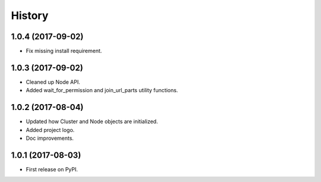 =======
History
=======

1.0.4 (2017-09-02)
------------------

* Fix missing install requirement.

1.0.3 (2017-09-02)
------------------

* Cleaned up Node API.
* Added wait_for_permission and join_url_parts utility functions.

1.0.2 (2017-08-04)
------------------

* Updated how Cluster and Node objects are initialized.
* Added project logo.
* Doc improvements.

1.0.1 (2017-08-03)
------------------

* First release on PyPI.
